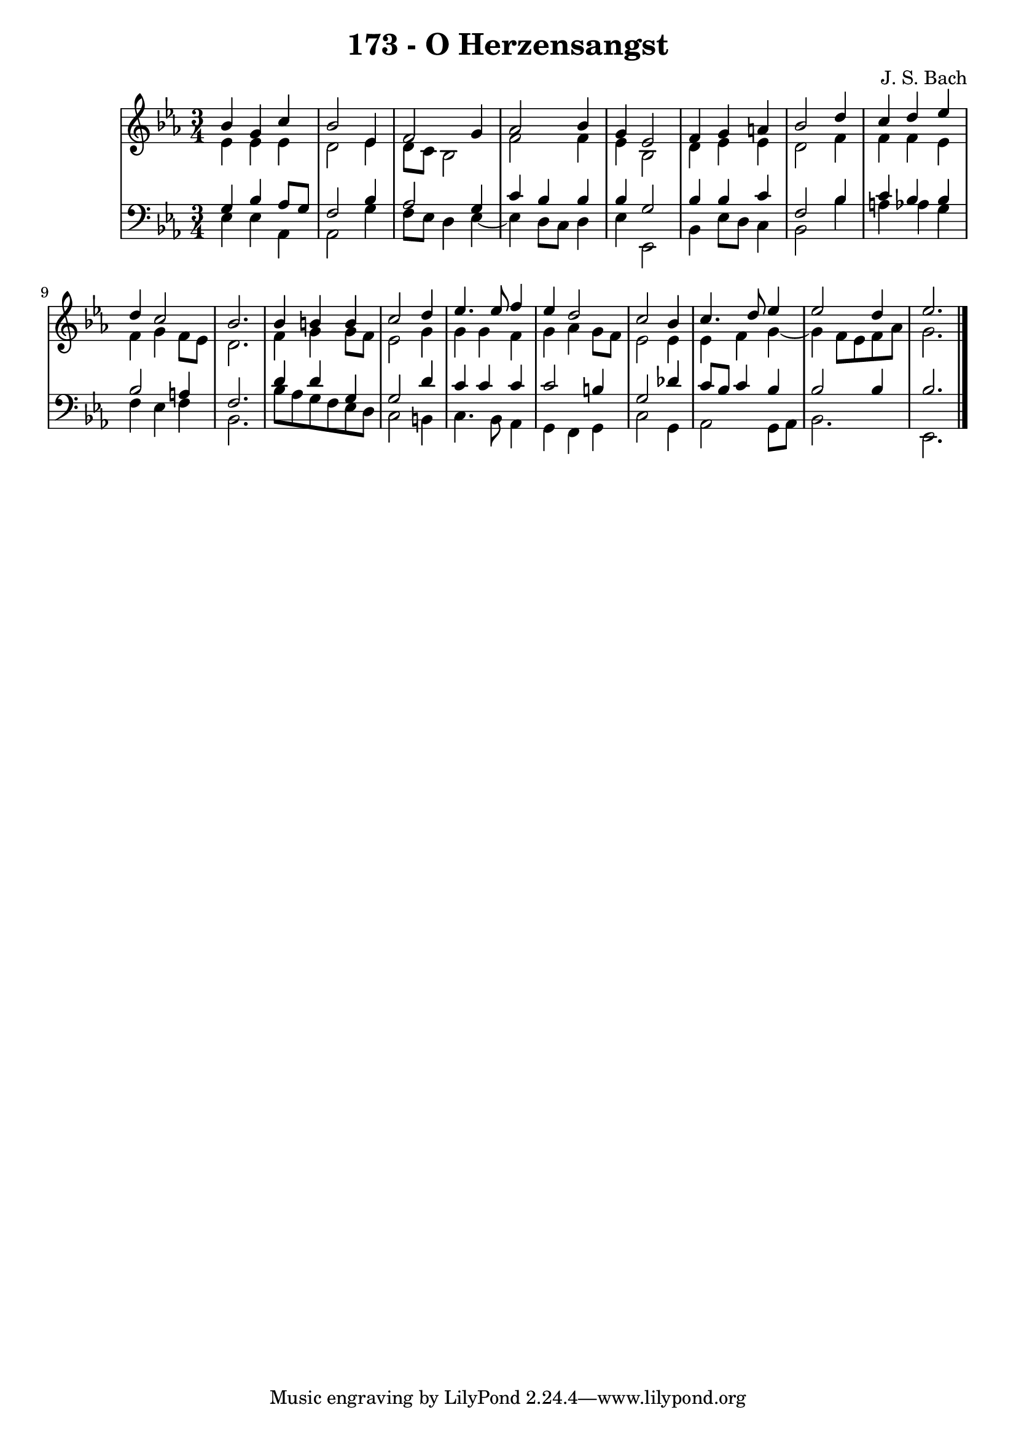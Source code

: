 \version "2.10.33"

\header {
  title = "173 - O Herzensangst"
  composer = "J. S. Bach"
}


global = {
  \time 3/4
  \key ees \major
}


soprano = \relative c'' {
  bes4 g4 c4 
  bes2 ees,4 
  f2 g4 
  aes2 bes4 
  g4 ees2   %5
  f4 g4 a4 
  bes2 d4 
  c4 d4 ees4 
  d4 c2 
  bes2.   %10
  bes4 b4 b4 
  c2 d4 
  ees4. ees8 f4 
  ees4 d2 
  c2 bes4   %15
  c4. d8 ees4 
  ees2 d4 
  ees2. 
  
}

alto = \relative c' {
  ees4 ees4 ees4 
  d2 ees4 
  d8 c8 bes2 
  f'2 f4 
  ees4 bes2   %5
  d4 ees4 ees4 
  d2 f4 
  f4 f4 ees4 
  f4 g4 f8 ees8 
  d2.   %10
  f4 g4 g8 f8 
  ees2 g4 
  g4 g4 f4 
  g4 aes4 g8 f8 
  ees2 ees4   %15
  ees4 f4 g4~ 
  g4 f8 ees8 f8 aes8 
  g2. 
  
}

tenor = \relative c' {
  g4 bes4 aes8 g8 
  f2 bes4 
  aes2 g4 
  c4 bes4 bes4 
  bes4 g2   %5
  bes4 bes4 c4 
  f,2 bes4 
  c4 bes4 bes4 
  bes2 a4 
  f2.   %10
  d'4 d4 g,4 
  g2 d'4 
  c4 c4 c4 
  c2 b4 
  g2 des'4   %15
  c8 bes8 c4 bes4 
  bes2 bes4 
  bes2. 
  
}

baixo = \relative c {
  ees4 ees4 aes,4 
  aes2 g'4 
  f8 ees8 d4 ees4~ 
  ees4 d8 c8 d4 
  ees4 ees,2   %5
  bes'4 ees8 d8 c4 
  bes2 bes'4 
  a4 aes4 g4 
  f4 ees4 f4 
  bes,2.   %10
  bes'8 aes8 g8 f8 ees8 d8 
  c2 b4 
  c4. bes8 aes4 
  g4 f4 g4 
  c2 g4   %15
  aes2 g8 aes8 
  bes2. 
  ees,2. 
  
}

\score {
  <<
    \new StaffGroup <<
      \override StaffGroup.SystemStartBracket #'style = #'line 
      \new Staff {
        <<
          \global
          \new Voice = "soprano" { \voiceOne \soprano }
          \new Voice = "alto" { \voiceTwo \alto }
        >>
      }
      \new Staff {
        <<
          \global
          \clef "bass"
          \new Voice = "tenor" {\voiceOne \tenor }
          \new Voice = "baixo" { \voiceTwo \baixo \bar "|."}
        >>
      }
    >>
  >>
  \layout {}
  \midi {}
}